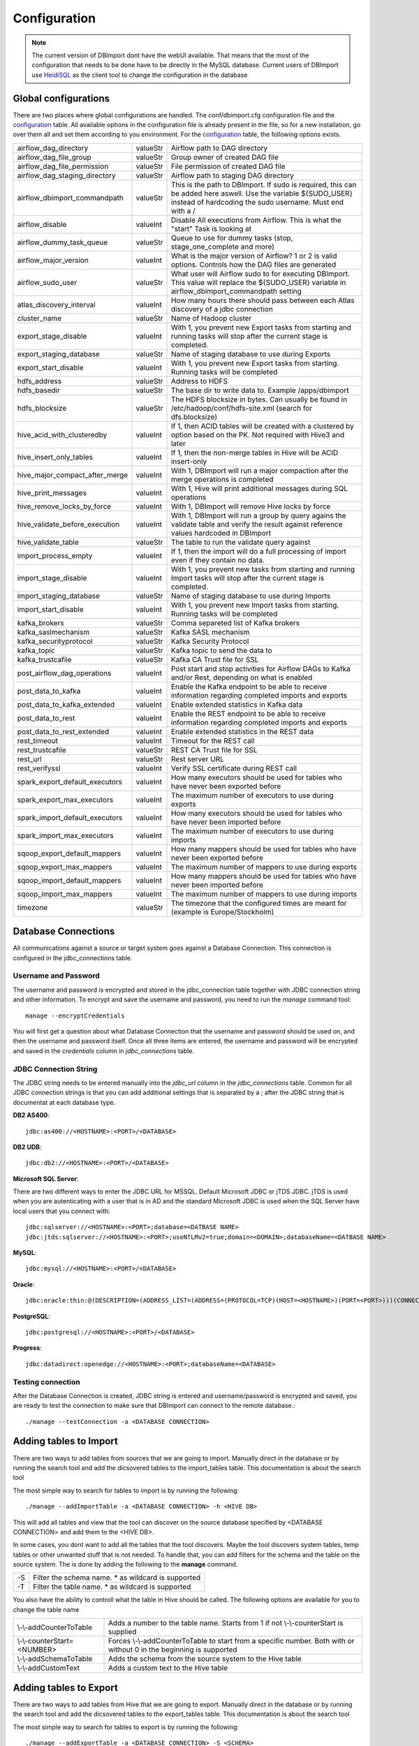 Configuration
=============

.. note:: The current version of DBImport dont have the webUI available. That means that the most of the configuration that needs to be done have to be directly in the MySQL database. Current users of DBImport use HeidiSQL_ as the client tool to change the configuration in the database

.. _HeidiSQL: https://www.heidisql.com/

Global configurations
--------------------

There are two places where global configurations are handled. The conf/dbimport.cfg configuration file and the configuration_ table. All available options in the configuration file is already present in the file, so for a new installation, go over them all and set them according to you environment. For the configuration_ table, the following options exists.

============================== ======== ===========================================================================================================================================================================
airflow_dag_directory          valueStr Airflow path to DAG directory
airflow_dag_file_group         valueStr Group owner of created DAG file
airflow_dag_file_permission    valueStr File permission of created DAG file
airflow_dag_staging_directory  valueStr Airflow path to staging DAG directory
airflow_dbimport_commandpath   valueStr This is the path to DBImport. If sudo is required, this can be added here aswell. Use the variable ${SUDO_USER} instead of hardcoding the sudo username. Must end with a /
airflow_disable                valueInt Disable All executions from Airflow. This is what the "start" Task is looking at
airflow_dummy_task_queue       valueStr Queue to use for dummy tasks (stop, stage_one_complete and more)
airflow_major_version          valueInt What is the major version of Airflow? 1 or 2 is valid options. Controls how the DAG files are generated
airflow_sudo_user              valueStr What user will Airflow sudo to for executing DBImport. This value will replace the ${SUDO_USER} variable in airflow_dbimport_commandpath setting
atlas_discovery_interval       valueInt How many hours there should pass between each Atlas discovery of a jdbc connection
cluster_name                   valueStr Name of Hadoop cluster
export_stage_disable           valueInt With 1, you prevent new Export tasks from starting and running tasks will stop after the current stage is completed.
export_staging_database        valueStr Name of staging database to use during Exports
export_start_disable           valueInt With 1, you prevent new Export tasks from starting. Running tasks will be completed
hdfs_address                   valueStr Address to HDFS
hdfs_basedir                   valueStr The base dir to write data to. Example /apps/dbimport
hdfs_blocksize                 valueStr The HDFS blocksize in bytes. Can usually be found in /etc/hadoop/conf/hdfs-site.xml (search for dfs.blocksize)
hive_acid_with_clusteredby     valueInt If 1, then ACID tables will be created with a clustered by option based on the PK. Not required with Hive3 and later
hive_insert_only_tables        valueInt If 1, then the non-merge tables in Hive will be ACID insert-only
hive_major_compact_after_merge valueInt With 1, DBImport will run a major compaction after the merge operations is completed
hive_print_messages            valueInt With 1, Hive will print additional messages during SQL operations
hive_remove_locks_by_force     valueInt With 1, DBImport will remove Hive locks by force
hive_validate_before_execution valueInt With 1, DBImport will run a group by query agains the validate table and verify the result against reference values hardcoded in DBImport
hive_validate_table            valueStr The table to run the validate query against
import_process_empty           valueInt If 1, then the import will do a full processing of import even if they contain no data.
import_stage_disable           valueInt With 1, you prevent new tasks from starting and running Import tasks will stop after the current stage is completed.
import_staging_database        valueStr Name of staging database to use during Imports
import_start_disable           valueInt With 1, you prevent new Import tasks from starting. Running tasks will be completed
kafka_brokers                  valueStr Comma separeted list of Kafka brokers
kafka_saslmechanism            valueStr Kafka SASL mechanism
kafka_securityprotocol         valueStr Kafka Security Protocol
kafka_topic                    valueStr Kafka topic to send the data to
kafka_trustcafile              valueStr Kafka CA Trust file for SSL
post_airflow_dag_operations    valueInt Post start and stop activities for Airflow DAGs to Kafka and/or Rest, depending on what is enabled
post_data_to_kafka             valueInt Enable the Kafka endpoint to be able to receive information regarding completed imports and exports
post_data_to_kafka_extended    valueInt Enable extended statistics in Kafka data
post_data_to_rest              valueInt Enable the REST endpoint to be able to receive information regarding completed imports and exports
post_data_to_rest_extended     valueInt Enable extended statistics in the REST data
rest_timeout                   valueInt Timeout for the REST call
rest_trustcafile               valueStr REST CA Trust file for SSL
rest_url                       valueStr Rest server URL
rest_verifyssl                 valueInt Verify SSL certificate during REST call
spark_export_default_executors valueInt How many executors should be used for tables who have never been exported before
spark_export_max_executors     valueInt The maximum number of executors to use during exports
spark_import_default_executors valueInt How many executors should be used for tables who have never been imported before
spark_import_max_executors     valueInt The maximum number of executors to use during imports
sqoop_export_default_mappers   valueInt How many mappers should be used for tables who have never been exported before
sqoop_export_max_mappers       valueInt The maximum number of mappers to use during exports
sqoop_import_default_mappers   valueInt How many mappers should be used for tables who have never been imported before
sqoop_import_max_mappers       valueInt The maximum number of mappers to use during imports
timezone                       valueStr The timezone that the configured times are meant for (example is Europe/Stockholm) 
============================== ======== ===========================================================================================================================================================================



Database Connections
--------------------

All communications against a source or target system goes against a Database Connection. This connection is configured in the jdbc_connections table. 

Username and Password
^^^^^^^^^^^^^^^^^^^^^

The username and password is encrypted and stored in the jdbc_connection table together with JDBC connection string and other information. To encrypt and save the username and password, you need to run the *manage* command tool::

    manage --encryptCredentials

You will first get a question about what Database Connection that the username and password should be used on, and then the username and password itself. Once all three items are entered, the username and password will be encrypted and saved in the *credentials* column in *jdbc_connections* table. 


JDBC Connection String
^^^^^^^^^^^^^^^^^^^^^^

The JDBC string needs to be entered manually into the *jdbc_url* column in the *jdbc_connections* table. Common for all JDBC connection strings is that you can add additional settings that is separated by a ; after the JDBC string that is documentat at each database type. 


**DB2 AS400**::

    jdbc:as400://<HOSTNAME>:<PORT>/<DATABASE>

**DB2 UDB**::

    jdbc:db2://<HOSTNAME>:<PORT>/<DATABASE>

**Microsoft SQL Server**::

There are two different ways to enter the JDBC URL for MSSQL. Default Microsoft JDBC or jTDS JDBC. jTDS is used when you are autenticating with a user that is in AD and the standard Microsoft JDBC is used when the SQL Server have local users that you connect with::

    jdbc:sqlserver://<HOSTNAME>:<PORT>;database=<DATBASE NAME>
    jdbc:jtds:sqlserver://<HOSTNAME>:<PORT>;useNTLMv2=true;domain=<DOMAIN>;databaseName=<DATBASE NAME>

**MySQL**::

    jdbc:mysql://<HOSTNAME>:<PORT>/<DATABASE>

**Oracle**::

    jdbc:oracle:thin:@(DESCRIPTION=(ADDRESS_LIST=(ADDRESS=(PROTOCOL=TCP)(HOST=<HOSTNAME>)(PORT=<PORT>)))(CONNECT_DATA=(SERVICE_NAME=<SERVICE NAME>)))

**PostgreSQL**::

    jdbc:postgresql://<HOSTNAME>:<PORT>/<DATABASE>

**Progress**::

    jdbc:datadirect:openedge://<HOSTNAME>:<PORT>;databaseName=<DATABASE>


Testing connection
^^^^^^^^^^^^^^^^^^

After the Database Connection is created, JDBC string is entered and username/password is encrypted and saved, you are ready to test the connection to make sure that DBImport can connect to the remote database.:: 

    ./manage --testConnection -a <DATABASE CONNECTION>


Adding tables to Import
-----------------------

There are two ways to add tables from sources that we are going to import. Manually direct in the database or by running the search tool and add the dicsovered tables to the import_tables table. This documentation is about the search tool

The most simple way to search for tables to import is by running the following::

./manage --addImportTable -a <DATABASE CONNECTION> -h <HIVE DB>

This will add all tables and view that the tool can discover on the source database specified by <DATABASE CONNECTION> and add them to the <HIVE DB>.

In some cases, you dont want to add all the tables that the tool discovers. Maybe the tool discovers system tables, temp tables or other unwanted stuff that is not needed. To handle that, you can add filters for the schema and the table on the source system. The is done by adding the following to the **manage** command.

== ===================================================
-S Filter the schema name. * as wildcard is supported
-T Filter the table name. * as wildcard is supported
== ===================================================

You also have the ability to controll what the table in Hive should be called. The following options are available for you to change the table name

===========================  ===================================================================================================================
\\-\\-addCounterToTable      Adds a number to the table name. Starts from 1 if not \\-\\-counterStart is supplied
\\-\\-counterStart=<NUMBER>  Forces \\-\\-addCounterToTable to start from a specific number. Both with or without 0 in the beginning is supported
\\-\\-addSchemaToTable       Adds the schema from the source system to the Hive table
\\-\\-addCustomText          Adds a custom text to the Hive table
===========================  ===================================================================================================================


Adding tables to Export
-----------------------

There are two ways to add tables from Hive that we are going to export. Manually direct in the database or by running the search tool and add the dicsovered tables to the export_tables table. This documentation is about the search tool

The most simple way to search for tables to export is by running the following::

./manage --addExportTable -a <DATABASE CONNECTION> -S <SCHEMA>

This will add all tables and view that the tool can discover in Hive as exports to the connection specified by <DATABASE CONNECTION> and in the schema specified in <SCHEMA>.

In most cases, you dont want to export all tables in Hive to a specific database. To handle that, you can add filters for the Hive database and/or table. The is done by adding the following to the **manage** command.

== ======================================================
-h Filter the Hive Database. * as wildcard is supported
-t Filter the Hive Table. * as wildcard is supported
== ======================================================

You also have the ability to controll what the table in the remote database should be called. The following options are available for you to change the table name

===========================  ====================================================================================================================
\\-\\-addCounterToTable      Adds a number to the table name. Starts from 1 if not \\-\\-counterStart is supplied
\\-\\-counterStart=<NUMBER>  Forces \\-\\-addCounterToTable to start from a specific number. Both with or without 0 in the beginning is supported
\\-\\-addDBToTable           Adds the schema from the source system to the Hive table
\\-\\-addCustomText          Adds a custom text to the Hive table
===========================  ====================================================================================================================


Validation
----------

There are two validation methods available for DBImport. Row count and custom SQL. Row count is doing exactly what it says it's doing. Count the number of rows available in the source/target database and count the number of rows in Hive. If these match, validation succeeded. There is a certain amonut of missmatch allowed and this can be configured to allow a certain amount of missmatched rows. The other option is to use a custom SQL code. There is one SQL for the source/target database and one SQL for the Hive database. These SQL codes will be executed and the result will be converted to a json document with only the values. Columnnames and such are not part of the json document. When both SQL queries have been executed, the two json documents must match. So if you want to use a sum() on the primary key and compare that result, it would work. Or if you want a max() on a timestamp column, that works as well. Or maybe just the last 10 rows inserted, that is also possible. There is a limit on 512 bytes for the json file, but nothing else.


Row count validation
^^^^^^^^^^^^^^^^^^^^

**Imports**

For imports, these are the configuration properties in import_tables that are used to configure row count validation


validate_import
 Should the import be validated at all. 0 for no validation and 1 for validation. 

validationMethod
 Validation method to use. For row count validation, you select, believe it or not, 'rowCount'

validate_source
 Where should the source row count come from. There are two option. DBImport can execute a "select count(*) from ..." or just take the number of rows that spark or sqoop imported and use that as the number of rows in the source system. 
 Both have it's advantages. Running the select count(*) statement will return the actual rows on the source systemen, regardless of how many rows sqoop or spark imported. But lets say it's a log table and the table is filled with new data all the time. Then the number of rows that was added between the select statement and the time for spark or sqoop to execute will most likely exceed the allowed number of difference in row count between source and Hive. In this case, it's better to use the 'sqoop' method. Then the number of rows in the source system will be what spark or sqoop imported. 
 **Note**: Even if the setting is 'sqoop', it also works for spark. This is a legacy setting that was created when only sqoop was supported by DBImport.

validate_diff_allowed
 The default setting is -1. That means that the number of rows that are allowed to diff is handled automaticly. If it's a large table with many rows, the allowed diff is larger than a small table. 
 Setting this to a fixed value will only allow these many rows in diff. 
 **Note**: Formula for auto settings is the following. *rowcount*(50/(100*math.sqrt(rowcount)))*

incr_validation_method
 If the import is an incremental import, then you have the option to choose if you are going to validate against the full number of rows or only validate the incremental rows that you are importing. There are cases when for example the source system only keeps a X number of days data in their tables. Then after X number of days of incremental imports, there will be more data in Hive compared to the source system. Then the 'full' ince_validation_method will fail as the total number of rows will be different. In this case, the 'incr' method should be used. What it basically does is to add the min and max values for the incremental load to the select count statement. So only the incrementally loaded rows are counted.

**Exports**

For exports, these are the configuration properties in export_tables that are used to configure row count validation


validate_export
 Should the export be validated at all. 0 for no validation and 1 for validation. 

validationMethod
 Validation method to use. For row count validation, you select, believe it or not, 'rowCount'

incr_validation_method
 If the export is an incremental export, then you have the option to choose if you are going to validate against the full number of rows or only validate the incremental rows that you are exporting. 


custom SQL validation
^^^^^^^^^^^^^^^^^^^^^

**Variables**

There are certain variables that can be used in the queries. These will during runtime be replaced with the real values. It makes it faster to configure the same custom SQL queries on multiple tables when only for example the tablename is different.

These are the available variables

================== ================
${HIVE_DB}         Replaced with the Hive Database configured in both imports and exports 
${HIVE_TABLE}      Replaced with the Hive Table configured in both imports and exports
${SOURCE_SCHEMA}   Replaced with source database schema in imports
${SOURCE_TABLE}    Replaced with source database table in imports
${TARGET_SCHEMA}   Replaced with target database schema in exports
${TARGET_TABLE}    Replaced with target database table in exports
================== ================


**Imports**

These are the configuration properties in import_tables that are used to configure custom SQL validation


validate_import
 Should the import be validated at all. 0 for no validation and 1 for validation.

validationMethod
 Validation method to use. For custom SQL validation, you select 'customQuery'

validationCustomQuerySourceSQL
 The SQL query that will be executed in the source database

validationCustomQueryHiveSQL
 The SQL query that will be executed in Hive. ${HIVE_DB} and ${HIVE_TABLE} variable must be used as the query will be executed on both the *Import Table* and *Target Table*

validationCustomQueryValidateImportTable
 For certain imports, like incremental imports, running the custom sql against the *import table* have a large risk of returning the incorrect result. So for custom SQL imports, it's possible to disable the validation on the *import table* and only do the validation on the *target table*. Putting 0 in this column will disable validation on the *import table*


**Exports**

These are the configuration properties in export_tables that are used to configure custom SQL validation


validate_export
 Should the export be validated at all. -1 for no validation and 1 for validation.

validationMethod
 Validation method to use. For custom SQL validation, you select 'customQuery'

validationCustomQueryHiveSQL
 The SQL query that will be executed in Hive. 

validationCustomQueryTargetSQL
 The SQL query that will be executed in the target database


